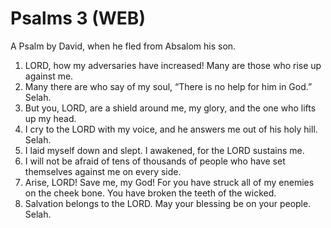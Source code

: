 * Psalms 3 (WEB)
:PROPERTIES:
:ID: WEB/19-PSA003
:END:

 A Psalm by David, when he fled from Absalom his son.
1. LORD, how my adversaries have increased! Many are those who rise up against me.
2. Many there are who say of my soul, “There is no help for him in God.” Selah.
3. But you, LORD, are a shield around me, my glory, and the one who lifts up my head.
4. I cry to the LORD with my voice, and he answers me out of his holy hill. Selah.
5. I laid myself down and slept. I awakened, for the LORD sustains me.
6. I will not be afraid of tens of thousands of people who have set themselves against me on every side.
7. Arise, LORD! Save me, my God! For you have struck all of my enemies on the cheek bone. You have broken the teeth of the wicked.
8. Salvation belongs to the LORD. May your blessing be on your people. Selah.
